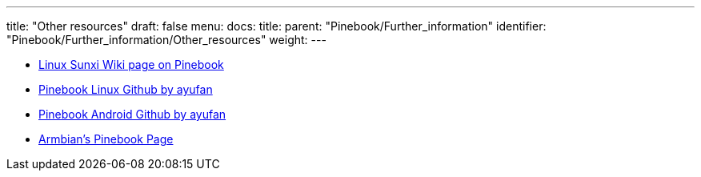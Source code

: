 ---
title: "Other resources"
draft: false
menu:
  docs:
    title:
    parent: "Pinebook/Further_information"
    identifier: "Pinebook/Further_information/Other_resources"
    weight: 
---

* https://linux-sunxi.org/Pine_Pinebook[Linux Sunxi Wiki page on Pinebook]
* https://github.com/ayufan-pine64/linux-build/releases[Pinebook Linux Github by ayufan]
* https://github.com/ayufan-pine64/android-7.1/releases[Pinebook Android Github by ayufan]
* https://www.armbian.com/pinebook-a64[Armbian's Pinebook Page]

